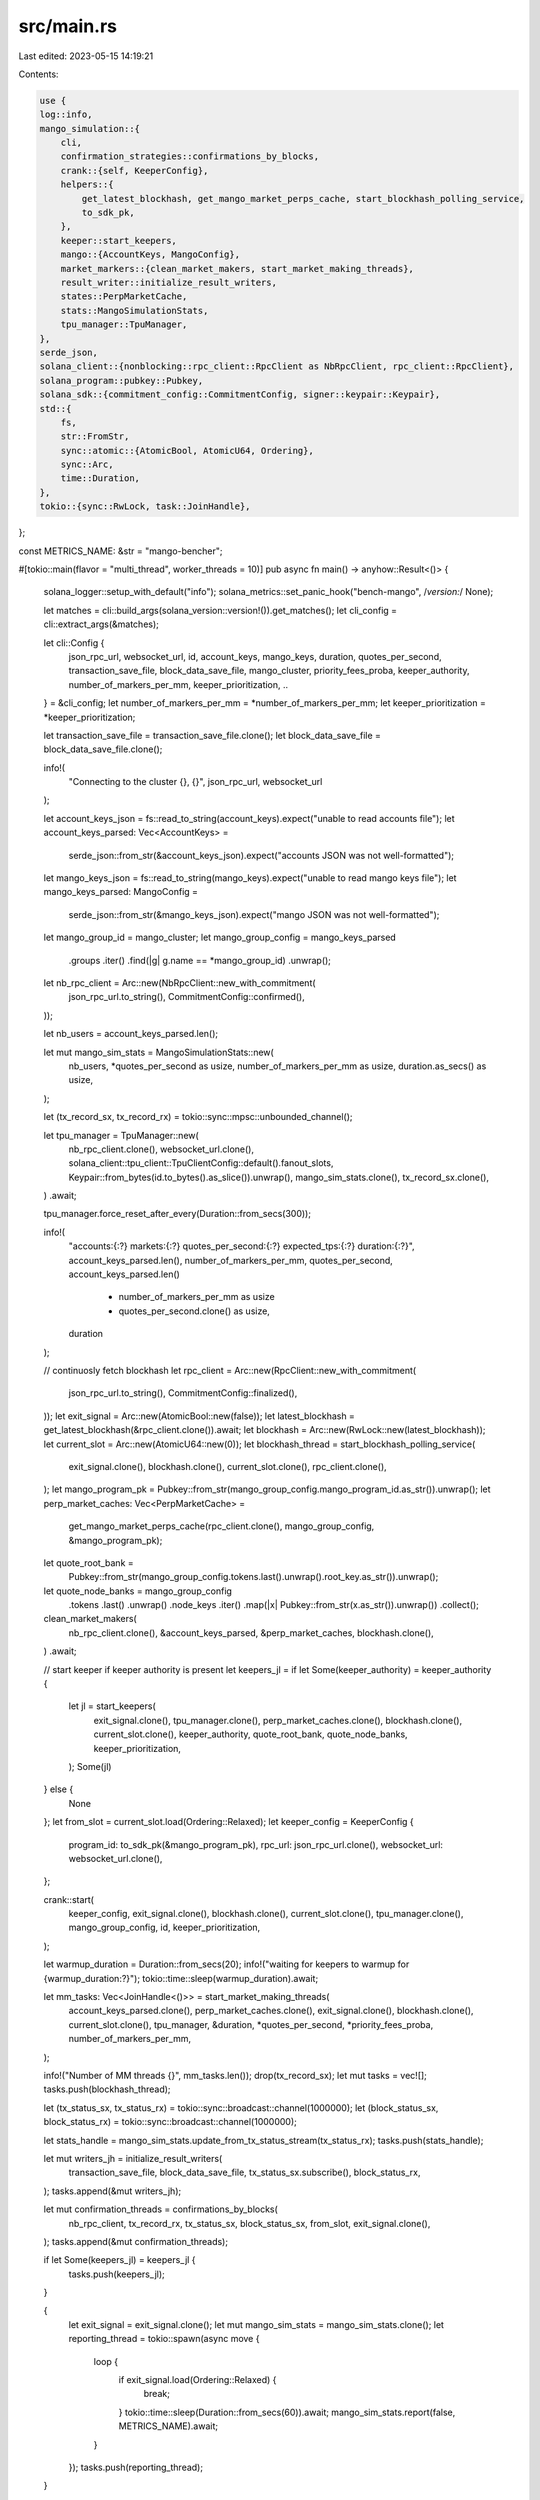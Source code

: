src/main.rs
===========

Last edited: 2023-05-15 14:19:21

Contents:

.. code-block:: rs

    use {
    log::info,
    mango_simulation::{
        cli,
        confirmation_strategies::confirmations_by_blocks,
        crank::{self, KeeperConfig},
        helpers::{
            get_latest_blockhash, get_mango_market_perps_cache, start_blockhash_polling_service,
            to_sdk_pk,
        },
        keeper::start_keepers,
        mango::{AccountKeys, MangoConfig},
        market_markers::{clean_market_makers, start_market_making_threads},
        result_writer::initialize_result_writers,
        states::PerpMarketCache,
        stats::MangoSimulationStats,
        tpu_manager::TpuManager,
    },
    serde_json,
    solana_client::{nonblocking::rpc_client::RpcClient as NbRpcClient, rpc_client::RpcClient},
    solana_program::pubkey::Pubkey,
    solana_sdk::{commitment_config::CommitmentConfig, signer::keypair::Keypair},
    std::{
        fs,
        str::FromStr,
        sync::atomic::{AtomicBool, AtomicU64, Ordering},
        sync::Arc,
        time::Duration,
    },
    tokio::{sync::RwLock, task::JoinHandle},
};

const METRICS_NAME: &str = "mango-bencher";

#[tokio::main(flavor = "multi_thread", worker_threads = 10)]
pub async fn main() -> anyhow::Result<()> {
    solana_logger::setup_with_default("info");
    solana_metrics::set_panic_hook("bench-mango", /*version:*/ None);

    let matches = cli::build_args(solana_version::version!()).get_matches();
    let cli_config = cli::extract_args(&matches);

    let cli::Config {
        json_rpc_url,
        websocket_url,
        id,
        account_keys,
        mango_keys,
        duration,
        quotes_per_second,
        transaction_save_file,
        block_data_save_file,
        mango_cluster,
        priority_fees_proba,
        keeper_authority,
        number_of_markers_per_mm,
        keeper_prioritization,
        ..
    } = &cli_config;
    let number_of_markers_per_mm = *number_of_markers_per_mm;
    let keeper_prioritization = *keeper_prioritization;

    let transaction_save_file = transaction_save_file.clone();
    let block_data_save_file = block_data_save_file.clone();

    info!(
        "Connecting to the cluster {}, {}",
        json_rpc_url, websocket_url
    );

    let account_keys_json = fs::read_to_string(account_keys).expect("unable to read accounts file");
    let account_keys_parsed: Vec<AccountKeys> =
        serde_json::from_str(&account_keys_json).expect("accounts JSON was not well-formatted");

    let mango_keys_json = fs::read_to_string(mango_keys).expect("unable to read mango keys file");
    let mango_keys_parsed: MangoConfig =
        serde_json::from_str(&mango_keys_json).expect("mango JSON was not well-formatted");

    let mango_group_id = mango_cluster;
    let mango_group_config = mango_keys_parsed
        .groups
        .iter()
        .find(|g| g.name == *mango_group_id)
        .unwrap();

    let nb_rpc_client = Arc::new(NbRpcClient::new_with_commitment(
        json_rpc_url.to_string(),
        CommitmentConfig::confirmed(),
    ));

    let nb_users = account_keys_parsed.len();

    let mut mango_sim_stats = MangoSimulationStats::new(
        nb_users,
        *quotes_per_second as usize,
        number_of_markers_per_mm as usize,
        duration.as_secs() as usize,
    );

    let (tx_record_sx, tx_record_rx) = tokio::sync::mpsc::unbounded_channel();

    let tpu_manager = TpuManager::new(
        nb_rpc_client.clone(),
        websocket_url.clone(),
        solana_client::tpu_client::TpuClientConfig::default().fanout_slots,
        Keypair::from_bytes(id.to_bytes().as_slice()).unwrap(),
        mango_sim_stats.clone(),
        tx_record_sx.clone(),
    )
    .await;

    tpu_manager.force_reset_after_every(Duration::from_secs(300));

    info!(
        "accounts:{:?} markets:{:?} quotes_per_second:{:?} expected_tps:{:?} duration:{:?}",
        account_keys_parsed.len(),
        number_of_markers_per_mm,
        quotes_per_second,
        account_keys_parsed.len()
            * number_of_markers_per_mm as usize
            * quotes_per_second.clone() as usize,
        duration
    );

    // continuosly fetch blockhash
    let rpc_client = Arc::new(RpcClient::new_with_commitment(
        json_rpc_url.to_string(),
        CommitmentConfig::finalized(),
    ));
    let exit_signal = Arc::new(AtomicBool::new(false));
    let latest_blockhash = get_latest_blockhash(&rpc_client.clone()).await;
    let blockhash = Arc::new(RwLock::new(latest_blockhash));
    let current_slot = Arc::new(AtomicU64::new(0));
    let blockhash_thread = start_blockhash_polling_service(
        exit_signal.clone(),
        blockhash.clone(),
        current_slot.clone(),
        rpc_client.clone(),
    );
    let mango_program_pk = Pubkey::from_str(mango_group_config.mango_program_id.as_str()).unwrap();
    let perp_market_caches: Vec<PerpMarketCache> =
        get_mango_market_perps_cache(rpc_client.clone(), mango_group_config, &mango_program_pk);

    let quote_root_bank =
        Pubkey::from_str(mango_group_config.tokens.last().unwrap().root_key.as_str()).unwrap();
    let quote_node_banks = mango_group_config
        .tokens
        .last()
        .unwrap()
        .node_keys
        .iter()
        .map(|x| Pubkey::from_str(x.as_str()).unwrap())
        .collect();

    clean_market_makers(
        nb_rpc_client.clone(),
        &account_keys_parsed,
        &perp_market_caches,
        blockhash.clone(),
    )
    .await;

    // start keeper if keeper authority is present
    let keepers_jl = if let Some(keeper_authority) = keeper_authority {
        let jl = start_keepers(
            exit_signal.clone(),
            tpu_manager.clone(),
            perp_market_caches.clone(),
            blockhash.clone(),
            current_slot.clone(),
            keeper_authority,
            quote_root_bank,
            quote_node_banks,
            keeper_prioritization,
        );
        Some(jl)
    } else {
        None
    };
    let from_slot = current_slot.load(Ordering::Relaxed);
    let keeper_config = KeeperConfig {
        program_id: to_sdk_pk(&mango_program_pk),
        rpc_url: json_rpc_url.clone(),
        websocket_url: websocket_url.clone(),
    };

    crank::start(
        keeper_config,
        exit_signal.clone(),
        blockhash.clone(),
        current_slot.clone(),
        tpu_manager.clone(),
        mango_group_config,
        id,
        keeper_prioritization,
    );

    let warmup_duration = Duration::from_secs(20);
    info!("waiting for keepers to warmup for {warmup_duration:?}");
    tokio::time::sleep(warmup_duration).await;

    let mm_tasks: Vec<JoinHandle<()>> = start_market_making_threads(
        account_keys_parsed.clone(),
        perp_market_caches.clone(),
        exit_signal.clone(),
        blockhash.clone(),
        current_slot.clone(),
        tpu_manager,
        &duration,
        *quotes_per_second,
        *priority_fees_proba,
        number_of_markers_per_mm,
    );

    info!("Number of MM threads {}", mm_tasks.len());
    drop(tx_record_sx);
    let mut tasks = vec![];
    tasks.push(blockhash_thread);

    let (tx_status_sx, tx_status_rx) = tokio::sync::broadcast::channel(1000000);
    let (block_status_sx, block_status_rx) = tokio::sync::broadcast::channel(1000000);

    let stats_handle = mango_sim_stats.update_from_tx_status_stream(tx_status_rx);
    tasks.push(stats_handle);

    let mut writers_jh = initialize_result_writers(
        transaction_save_file,
        block_data_save_file,
        tx_status_sx.subscribe(),
        block_status_rx,
    );
    tasks.append(&mut writers_jh);

    let mut confirmation_threads = confirmations_by_blocks(
        nb_rpc_client,
        tx_record_rx,
        tx_status_sx,
        block_status_sx,
        from_slot,
        exit_signal.clone(),
    );
    tasks.append(&mut confirmation_threads);

    if let Some(keepers_jl) = keepers_jl {
        tasks.push(keepers_jl);
    }

    {
        let exit_signal = exit_signal.clone();
        let mut mango_sim_stats = mango_sim_stats.clone();
        let reporting_thread = tokio::spawn(async move {
            loop {
                if exit_signal.load(Ordering::Relaxed) {
                    break;
                }
                tokio::time::sleep(Duration::from_secs(60)).await;
                mango_sim_stats.report(false, METRICS_NAME).await;
            }
        });
        tasks.push(reporting_thread);
    }

    // when all market makers tasks are joined that means we are ready to exit
    // we start stopping all other process
    // some processes like confirmation of transactions will take some time and will get additional 2 minutes
    // to confirm remaining transactions
    futures::future::join_all(mm_tasks).await;
    info!("finished market making, joining all other services");
    println!("finished market making, joining all other services");
    exit_signal.store(true, Ordering::Relaxed);

    futures::future::join_all(tasks).await;
    mango_sim_stats.report(true, METRICS_NAME).await;
    Ok(())
}


